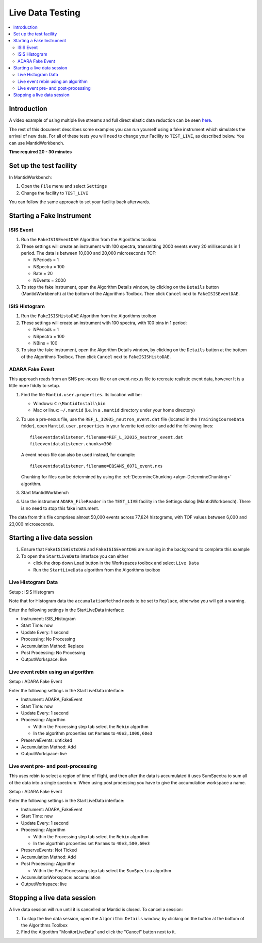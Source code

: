 .. _live_data_testing:

Live Data Testing
=================

.. contents::
   :local:

Introduction
------------
A video example of using multiple live streams and full direct elastic data reduction can be seen `here <http://files.mantidproject.org/videos/LiveData.htm>`__.

The rest of this document describes some examples you can run yourself using a fake instrument which simulates the arrival of new data.
For all of these tests you will need to change your Facility to ``TEST_LIVE``, as described below.
You can use MantidWorkbench.

**Time required 20 - 30 minutes**

Set up the test facility
------------------------

In MantidWorkbench:

#. Open the ``File`` menu and select ``Settings``
#. Change the facility to ``TEST_LIVE``

You can follow the same approach to set your facility back afterwards.

Starting a Fake Instrument
--------------------------

ISIS Event
##########

#. Run the ``FakeISISEventDAE`` Algorithm from the Algorithms toolbox
#. These settings will create an instrument with 100 spectra, transmitting 2000 events every 20 milliseconds in 1 period. The data is between 10,000 and 20,000 microseconds TOF:

   -  NPeriods = 1
   -  NSpectra = 100
   -  Rate = 20
   -  NEvents = 2000

#. To stop the fake instrument, open the Algorithm Details window, by clicking on the ``Details`` button (MantidWorkbench) at the bottom of the Algorithms Toolbox.  Then click ``Cancel`` next to ``FakeISISEventDAE``.

ISIS Histogram
##############

#. Run the ``FakeISISHistoDAE`` Algorithm from the Algorithms toolbox
#. These settings will create an instrument with 100 spectra, with 100 bins in 1 period:

   - NPeriods = 1
   - NSpectra = 100
   - NBins = 100

#. To stop the fake instrument, open the Algorithm Details window, by clicking on the ``Details`` button at the bottom of the Algorithms Toolbox.  Then click ``Cancel`` next to ``FakeISISHistoDAE``.

ADARA Fake Event
################

This approach reads from an SNS pre-nexus file or an event-nexus file to recreate realistic event data, however It is a little more fiddly to setup.

#. Find the file ``Mantid.user.properties``. Its location will be:

   - Windows: ``C:\MantidInstall\bin``
   - Mac or linux: ``~/.mantid`` (i.e. in a ``.mantid`` directory under your home directory)

#. To use a pre-nexus file, use the ``REF_L_32035_neutron_event.dat`` file (located in the ``TrainingCourseData`` folder), open ``Mantid.user.properties`` in your favorite text editor and add the following lines:

   ::

    fileeventdatalistener.filename=REF_L_32035_neutron_event.dat
    fileeventdatalistener.chunks=300

   A event nexus file can also be used instead, for example:

   ::

    fileeventdatalistener.filename=EQSANS_6071_event.nxs

   Chunking for files can be determined by using the :ref:`DetermineChunking <algm-DetermineChunking>` algorithm.

#. Start MantidWorkbench
#. Use the instrument ``ADARA_FileReader`` in the ``TEST_LIVE`` facility in the Settings dialog (MantidWorkbench).  There is no need to stop this fake instrument.

The data from this file comprises almost 50,000 events across 77,824 histograms, with TOF values between 6,000 and 23,000 microseconds.

Starting a live data session
----------------------------

#. Ensure that ``FakeISISHistoDAE`` and ``FakeISISEventDAE`` are running in the background to complete this example
#. To open the ``StartLiveData`` interface you can either

   - click the drop down ``Load`` button in the Workspaces toolbox and select ``Live Data``
   - Run the ``StartLiveData`` algorithm from the Algorithms toolbox

Live Histogram Data
###################

Setup : ISIS Histogram

Note that for Histogram data the ``accumulationMethod`` needs to be set to ``Replace``, otherwise you will get a warning.

Enter the following settings in the StartLiveData interface:

- Instrument: ISIS_Histogram
- Start Time: now
- Update Every: 1 second
- Processing: No Processing
- Accumulation Method: Replace
- Post Processing: No Processing
- OutputWorkspace: live

Live event rebin using an algorithm
###################################

Setup : ADARA Fake Event

Enter the following settings in the StartLiveData interface:

- Instrument: ADARA_FakeEvent
- Start Time: now
- Update Every: 1 second
- Processing: Algorthim

  - Within the Processing step tab select the ``Rebin`` algorthm
  - In the algorithm properties set ``Params`` to ``40e3,1000,60e3``

- PreserveEvents: unticked
- Accumulation Method: Add
- OutputWorkspace: live

Live event pre- and post-processing
###################################

This uses rebin to select a region of time of flight, and then after
the data is accumulated it uses SumSpectra to sum all of the data into a single spectrum.
When using post processing you have to give the accumulation workspace a name.

Setup : ADARA Fake Event

Enter the following settings in the StartLiveData interface:

- Instrument: ADARA_FakeEvent
- Start Time: now
- Update Every: 1 second
- Processing: Algorithm

  - Within the Processing step tab select the ``Rebin`` algorthm
  - In the algorthim properties set ``Params`` to ``40e3,500,60e3``

- PreserveEvents: Not Ticked
- Accumulation Method: Add
- Post Processing: Algorithm

  - Within the Post Processing step tab select the ``SumSpectra`` algorthm

- AccumulationWorkspace: accumulation
- OutputWorkspace: live

Stopping a live data session
----------------------------

A live data session will run until it is cancelled or Mantid is closed.  To cancel a session:

#. To stop the live data session, open the ``Algorithm Details`` window, by clicking on the  button at the bottom of the Algorithms Toolbox
#. Find the Algorithm "MonitorLiveData" and click the "Cancel" button next to it.
